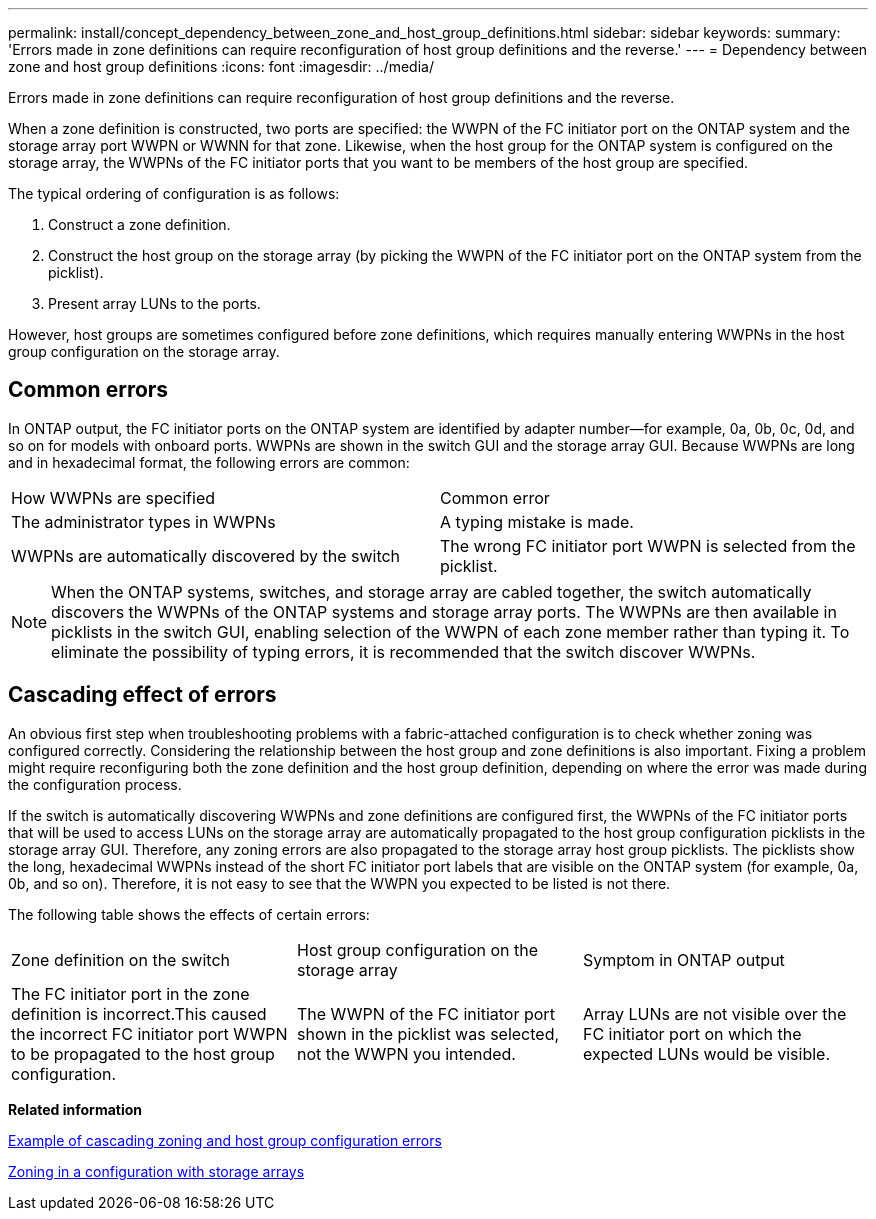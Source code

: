 ---
permalink: install/concept_dependency_between_zone_and_host_group_definitions.html
sidebar: sidebar
keywords: 
summary: 'Errors made in zone definitions can require reconfiguration of host group definitions and the reverse.'
---
= Dependency between zone and host group definitions
:icons: font
:imagesdir: ../media/

[.lead]
Errors made in zone definitions can require reconfiguration of host group definitions and the reverse.

When a zone definition is constructed, two ports are specified: the WWPN of the FC initiator port on the ONTAP system and the storage array port WWPN or WWNN for that zone. Likewise, when the host group for the ONTAP system is configured on the storage array, the WWPNs of the FC initiator ports that you want to be members of the host group are specified.

The typical ordering of configuration is as follows:

. Construct a zone definition.
. Construct the host group on the storage array (by picking the WWPN of the FC initiator port on the ONTAP system from the picklist).
. Present array LUNs to the ports.

However, host groups are sometimes configured before zone definitions, which requires manually entering WWPNs in the host group configuration on the storage array.

== Common errors

In ONTAP output, the FC initiator ports on the ONTAP system are identified by adapter number--for example, 0a, 0b, 0c, 0d, and so on for models with onboard ports. WWPNs are shown in the switch GUI and the storage array GUI. Because WWPNs are long and in hexadecimal format, the following errors are common:

|===
| How WWPNs are specified| Common error
a|
The administrator types in WWPNs
a|
A typing mistake is made.
a|
WWPNs are automatically discovered by the switch
a|
The wrong FC initiator port WWPN is selected from the picklist.
|===

[NOTE]
====
When the ONTAP systems, switches, and storage array are cabled together, the switch automatically discovers the WWPNs of the ONTAP systems and storage array ports. The WWPNs are then available in picklists in the switch GUI, enabling selection of the WWPN of each zone member rather than typing it. To eliminate the possibility of typing errors, it is recommended that the switch discover WWPNs.
====

== Cascading effect of errors

An obvious first step when troubleshooting problems with a fabric-attached configuration is to check whether zoning was configured correctly. Considering the relationship between the host group and zone definitions is also important. Fixing a problem might require reconfiguring both the zone definition and the host group definition, depending on where the error was made during the configuration process.

If the switch is automatically discovering WWPNs and zone definitions are configured first, the WWPNs of the FC initiator ports that will be used to access LUNs on the storage array are automatically propagated to the host group configuration picklists in the storage array GUI. Therefore, any zoning errors are also propagated to the storage array host group picklists. The picklists show the long, hexadecimal WWPNs instead of the short FC initiator port labels that are visible on the ONTAP system (for example, 0a, 0b, and so on). Therefore, it is not easy to see that the WWPN you expected to be listed is not there.

The following table shows the effects of certain errors:

|===
| Zone definition on the switch| Host group configuration on the storage array| Symptom in ONTAP output
a|
The FC initiator port in the zone definition is incorrect.This caused the incorrect FC initiator port WWPN to be propagated to the host group configuration.

a|
The WWPN of the FC initiator port shown in the picklist was selected, not the WWPN you intended.
a|
Array LUNs are not visible over the FC initiator port on which the expected LUNs would be visible.
a|
The zone definition includes the correct FC initiator port.
a|
The WWPN in the host group definition is incorrect because of either of the following:

* The wrong WWPN was selected.
* Host groups were configured manually before the zone definition was configured and a typing error was made when typing in the WWPN of the FC initiator port.

|===
*Related information*

xref:concept_example_of_cascading_zoning_and_host_group_configuration_errors.adoc[Example of cascading zoning and host group configuration errors]

xref:concept_zoning_for_a_configuration_with_storage_arrays.adoc[Zoning in a configuration with storage arrays]
